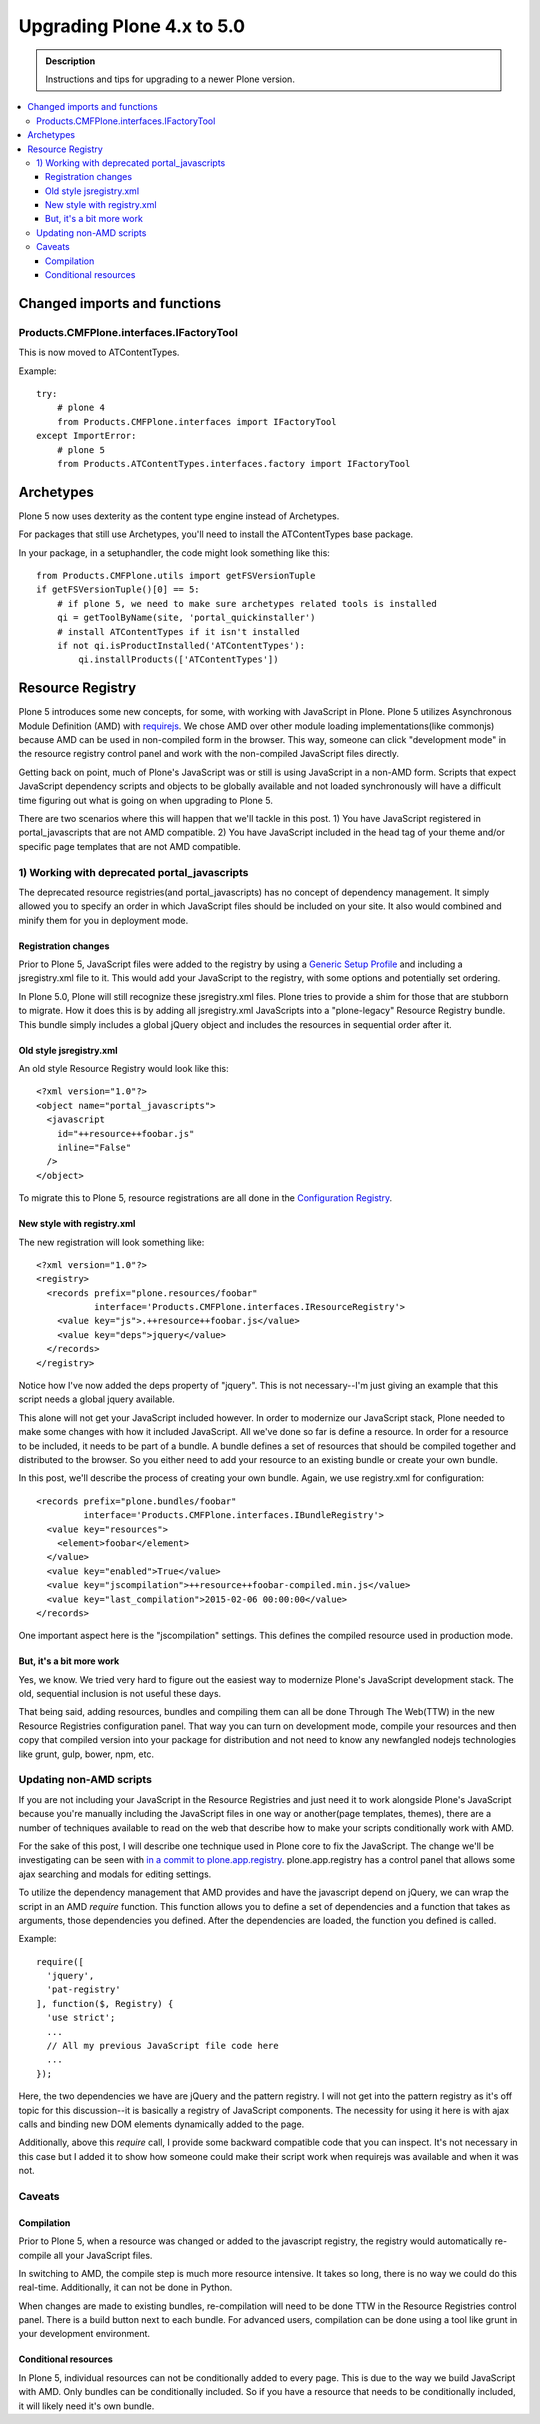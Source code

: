 =========================================================
Upgrading Plone 4.x to 5.0
=========================================================


.. admonition:: Description

   Instructions and tips for upgrading to a newer Plone version.

.. contents:: :local:


Changed imports and functions
========================================


Products.CMFPlone.interfaces.IFactoryTool
-----------------------------------------

This is now moved to ATContentTypes.

Example::

    try:
        # plone 4
        from Products.CMFPlone.interfaces import IFactoryTool
    except ImportError:
        # plone 5
        from Products.ATContentTypes.interfaces.factory import IFactoryTool



Archetypes
========================================

Plone 5 now uses dexterity as the content type engine instead of Archetypes.

For packages that still use Archetypes, you'll need to install the ATContentTypes
base package.

In your package, in a setuphandler, the code might look something like this::


    from Products.CMFPlone.utils import getFSVersionTuple
    if getFSVersionTuple()[0] == 5:
        # if plone 5, we need to make sure archetypes related tools is installed
        qi = getToolByName(site, 'portal_quickinstaller')
        # install ATContentTypes if it isn't installed
        if not qi.isProductInstalled('ATContentTypes'):
            qi.installProducts(['ATContentTypes'])



Resource Registry
========================================

Plone 5 introduces some new concepts, for some, with working with JavaScript in Plone. Plone 5 utilizes Asynchronous Module Definition (AMD) with `requirejs <http://requirejs.org/>`_. We chose AMD over other module loading implementations(like commonjs) because AMD can be used in non-compiled form in the browser. This way, someone can click "development mode" in the resource registry control panel and work with the non-compiled JavaScript files directly.

Getting back on point, much of Plone's JavaScript was or still is using JavaScript in a non-AMD form. Scripts that expect JavaScript dependency scripts and objects to be globally available and not loaded synchronously will have a difficult time figuring out what is going on when upgrading to Plone 5.

There are two scenarios where this will happen that we'll tackle in this post. 1) You have JavaScript registered in portal_javascripts that are not AMD compatible. 2) You have JavaScript included in the head tag of your theme and/or specific page templates that are not AMD compatible.


1) Working with deprecated portal_javascripts
---------------------------------------------

The deprecated resource registries(and portal_javascripts) has no concept of dependency management. It simply allowed you to specify an order in which JavaScript files should be included on your site. It also would combined and minify them for you in deployment mode.

Registration changes
~~~~~~~~~~~~~~~~~~~~

Prior to Plone 5, JavaScript files were added to the registry by using a `Generic Setup Profile <http://docs.plone.org/develop/addons/components/genericsetup.html>`_ and including a jsregistry.xml file to it. This would add your JavaScript to the registry, with some options and potentially set ordering.

In Plone 5.0, Plone will still recognize these jsregistry.xml files. Plone tries to provide a shim for those that are stubborn to migrate. How it does this is by adding all jsregistry.xml JavaScripts into a "plone-legacy" Resource Registry bundle. This bundle simply includes a global jQuery object and includes the resources in sequential order after it.

Old style jsregistry.xml
~~~~~~~~~~~~~~~~~~~~~~~~

An old style Resource Registry would look like this::

    <?xml version="1.0"?>
    <object name="portal_javascripts">
      <javascript
        id="++resource++foobar.js"
        inline="False"
      />
    </object>


To migrate this to Plone 5, resource registrations are all done in the `Configuration Registry <https://pypi.python.org/pypi/plone.app.registry>`_.

New style with registry.xml
~~~~~~~~~~~~~~~~~~~~~~~~~~~

The new registration will look something like::

    <?xml version="1.0"?>
    <registry>
      <records prefix="plone.resources/foobar"
               interface='Products.CMFPlone.interfaces.IResourceRegistry'>
        <value key="js">.++resource++foobar.js</value>
        <value key="deps">jquery</value>
      </records>
    </registry>

Notice how I've now added the deps property of "jquery". This is not necessary--I'm just giving an example that this script needs a global jquery available.

This alone will not get your JavaScript included however. In order to modernize our JavaScript stack, Plone needed to make some changes with how it included JavaScript. All we've done so far is define a resource. In order for a resource to be included, it needs to be part of a bundle. A bundle defines a set of resources that should be compiled together and distributed to the browser. So you either need to add your resource to an existing bundle or create your own bundle.

In this post, we'll describe the process of creating your own bundle. Again, we use registry.xml for configuration::

    <records prefix="plone.bundles/foobar"
             interface='Products.CMFPlone.interfaces.IBundleRegistry'>
      <value key="resources">
        <element>foobar</element>
      </value>
      <value key="enabled">True</value>
      <value key="jscompilation">++resource++foobar-compiled.min.js</value>
      <value key="last_compilation">2015-02-06 00:00:00</value>
    </records>

One important aspect here is the "jscompilation" settings. This defines the compiled resource used in production mode. 


But, it's a bit more work
~~~~~~~~~~~~~~~~~~~~~~~~~~

Yes, we know. We tried very hard to figure out the easiest way to modernize Plone's JavaScript development stack. The old, sequential inclusion is not useful these days.

That being said, adding resources, bundles and compiling them can all be done Through The Web(TTW) in the new Resource Registries configuration panel. That way you can turn on development mode, compile your resources and then copy that compiled version into your package for distribution and not need to know any newfangled nodejs technologies like grunt, gulp, bower, npm, etc.


Updating non-AMD scripts
------------------------

If you are not including your JavaScript in the Resource Registries and just need it to work alongside Plone's JavaScript because you're manually including the JavaScript files in one way or another(page templates, themes), there are a number of techniques available to read on the web that describe how to make your scripts conditionally work with AMD.

For the sake of this post, I will describe one technique used in Plone core to fix the JavaScript. The change we'll be investigating can be seen with `in a commit to plone.app.registry <https://github.com/plone/plone.app.registry/commit/ad904f2d55ea6e45bb983f1fcc12ead7a191f50a>`_. plone.app.registry has a control panel that allows some ajax searching and modals for editing settings.

To utilize the dependency management that AMD provides and have the javascript depend on jQuery, we can wrap the script in an AMD `require` function. This function allows you to define a set of dependencies and a function that takes as arguments, those dependencies you defined. After the dependencies are loaded, the function you defined is called.

Example::

    require([
      'jquery',
      'pat-registry'
    ], function($, Registry) {
      'use strict';
      ...
      // All my previous JavaScript file code here
      ...
    });

Here, the two dependencies we have are jQuery and the pattern registry. I will not get into the pattern registry as it's off topic for this discussion--it is basically a registry of JavaScript components. The necessity for using it here is with ajax calls and binding new DOM elements dynamically added to the page.

Additionally, above this `require` call, I provide some backward compatible code that you can inspect. It's not necessary in this case but I added it to show how someone could make their script work when requirejs was available and when it was not.


Caveats
-------

Compilation
~~~~~~~~~~~

Prior to Plone 5, when a resource was changed or added to the javascript registry, the registry would automatically re-compile all your JavaScript files.

In switching to AMD, the compile step is much more resource intensive. It takes so long, there is no way we could do this real-time. Additionally, it can not be done in Python.

When changes are made to existing bundles, re-compilation will need to be done TTW in the Resource Registries control panel. There is a build button next to each bundle. For advanced users, compilation can be done using a tool like grunt in your development environment.

Conditional resources
~~~~~~~~~~~~~~~~~~~~~

In Plone 5, individual resources can not be conditionally added to every page. This is due to the way we build JavaScript with AMD. Only bundles can be conditionally included. So if you have a resource that needs to be conditionally included, it will likely need it's own bundle.


